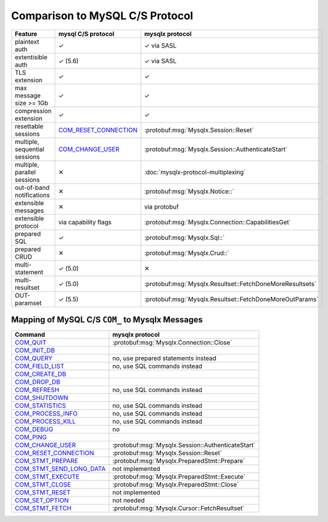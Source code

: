 .. Copyright (c) 2015, 2016, Oracle and/or its affiliates. All rights reserved.

Comparison to MySQL C/S Protocol
================================

============================= ======================= ===============
Feature                       mysql C/S protocol      mysqlx protocol
============================= ======================= ===============
plaintext auth                |yes|                   |yes| via SASL
extentisible auth             |yes| (5.6)             |yes| via SASL
TLS extension                 |yes|                   |yes|
max message size >= 1Gb       |yes|                   |yes|
compression extension         |yes|                   |yes|
resettable sessions           `COM_RESET_CONNECTION`_ :protobuf:msg:`Mysqlx.Session::Reset`
multiple, sequential sessions `COM_CHANGE_USER`_      :protobuf:msg:`Mysqlx.Session::AuthenticateStart`
multiple, parallel sessions   |no|                    :doc:`mysqlx-protocol-multiplexing`
out-of-band notifications     |no|                    :protobuf:msg:`Mysqlx.Notice::`
extensible messages           |no|                    via protobuf
extensible protocol           via capability flags    :protobuf:msg:`Mysqlx.Connection::CapabilitiesGet`
prepared SQL                  |yes|                   :protobuf:msg:`Mysqlx.Sql::`
prepared CRUD                 |no|                    :protobuf:msg:`Mysqlx.Crud::`
multi-statement               |yes| (5.0)             |no|
multi-resultset               |yes| (5.0)             :protobuf:msg:`Mysqlx.Resultset::FetchDoneMoreResultsets`
OUT-paramset                  |yes| (5.5)             :protobuf:msg:`Mysqlx.Resultset::FetchDoneMoreOutParams`
============================= ======================= ===============

.. |yes| unicode:: U+2713 .. yes
.. |no| unicode:: U+2715  .. no

Mapping of MySQL C/S ``COM_`` to Mysqlx Messages
------------------------------------------------

============================= ===============
Command                       mysqlx protocol
============================= ===============
`COM_QUIT`_                   :protobuf:msg:`Mysqlx.Connection::Close`
`COM_INIT_DB`_                .. todo:: add way to set session variables
`COM_QUERY`_                  no, use prepared statements instead
`COM_FIELD_LIST`_             no, use SQL commands instead
`COM_CREATE_DB`_              .. todo:: add CRUD messages to create collections
`COM_DROP_DB`_                .. todo:: add CRUD messages to drop collections
`COM_REFRESH`_                no, use SQL commands instead
`COM_SHUTDOWN`_               .. todo:: document how to execute a ``SHUTDOWN``
`COM_STATISTICS`_             no, use SQL commands instead
`COM_PROCESS_INFO`_           no, use SQL commands instead
`COM_PROCESS_KILL`_           no, use SQL commands instead
`COM_DEBUG`_                  no
`COM_PING`_                   .. todo:: add a ``PING`` message
`COM_CHANGE_USER`_            :protobuf:msg:`Mysqlx.Session::AuthenticateStart`
`COM_RESET_CONNECTION`_       :protobuf:msg:`Mysqlx.Session::Reset`
`COM_STMT_PREPARE`_           :protobuf:msg:`Mysqlx.PreparedStmt::Prepare`
`COM_STMT_SEND_LONG_DATA`_    not implemented
`COM_STMT_EXECUTE`_           :protobuf:msg:`Mysqlx.PreparedStmt::Execute`
`COM_STMT_CLOSE`_             :protobuf:msg:`Mysqlx.PreparedStmt::Close`
`COM_STMT_RESET`_             not implemented
`COM_SET_OPTION`_             not needed
`COM_STMT_FETCH`_             :protobuf:msg:`Mysqlx.Cursor::FetchResultset`
============================= ===============

.. _COM_QUIT: http://dev.mysql.com/doc/internals/en/com-quit.html
.. _COM_INIT_DB: http://dev.mysql.com/doc/internals/en/com-init-db.html
.. _COM_QUERY: http://dev.mysql.com/doc/internals/en/com-query.html
.. _COM_FIELD_LIST: http://dev.mysql.com/doc/internals/en/com-field-list.html
.. _COM_CREATE_DB: http://dev.mysql.com/doc/internals/en/com-create-db.html
.. _COM_DROP_DB: http://dev.mysql.com/doc/internals/en/com-drop-db.html
.. _COM_REFRESH: http://dev.mysql.com/doc/internals/en/com-refresh.html
.. _COM_SHUTDOWN: http://dev.mysql.com/doc/internals/en/com-shutdown.html
.. _COM_STATISTICS: http://dev.mysql.com/doc/internals/en/com-statistics.html
.. _COM_PROCESS_INFO: http://dev.mysql.com/doc/internals/en/com-process-info.html
.. _COM_PROCESS_KILL: http://dev.mysql.com/doc/internals/en/com-process-kill.html
.. _COM_DEBUG: http://dev.mysql.com/doc/internals/en/com-debug.html
.. _COM_PING: http://dev.mysql.com/doc/internals/en/com-ping.html
.. _COM_CHANGE_USER: http://dev.mysql.com/doc/internals/en/com-change-user.html
.. _COM_RESET_CONNECTION: http://dev.mysql.com/doc/internals/en/com-reset-connection.html
.. _COM_STMT_PREPARE: http://dev.mysql.com/doc/internals/en/com-stmt-prepare.html
.. _COM_STMT_SEND_LONG_DATA: http://dev.mysql.com/doc/internals/en/com-stmt-send-long-data.html
.. _COM_STMT_EXECUTE: http://dev.mysql.com/doc/internals/en/com-stmt-execute.html
.. _COM_STMT_CLOSE: http://dev.mysql.com/doc/internals/en/com-stmt-close.html
.. _COM_STMT_RESET: http://dev.mysql.com/doc/internals/en/com-stmt-reset.html
.. _COM_SET_OPTION: http://dev.mysql.com/doc/internals/en/com-set-option.html
.. _COM_STMT_FETCH: http://dev.mysql.com/doc/internals/en/com-stmt-fetch.html

